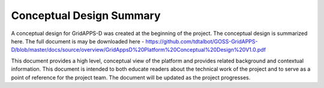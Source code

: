 Conceptual Design Summary
-------------------------

A conceptual design for GridAPPS-D was created at the beginning of the project.  The conceptual design is summarized here.  The full document is may be downloaded here - https://github.com/tdtalbot/GOSS-GridAPPS-D/blob/master/docs/source/overview/GridAppsD%20Platform%20Conceptual%20Design%20V1.0.pdf

This document provides a high level, conceptual view of the platform and provides related background and contextual information. This document is intended to both educate readers about the technical work of the project and to serve as a point of reference for the project team. The document will be updated as the project progresses.

